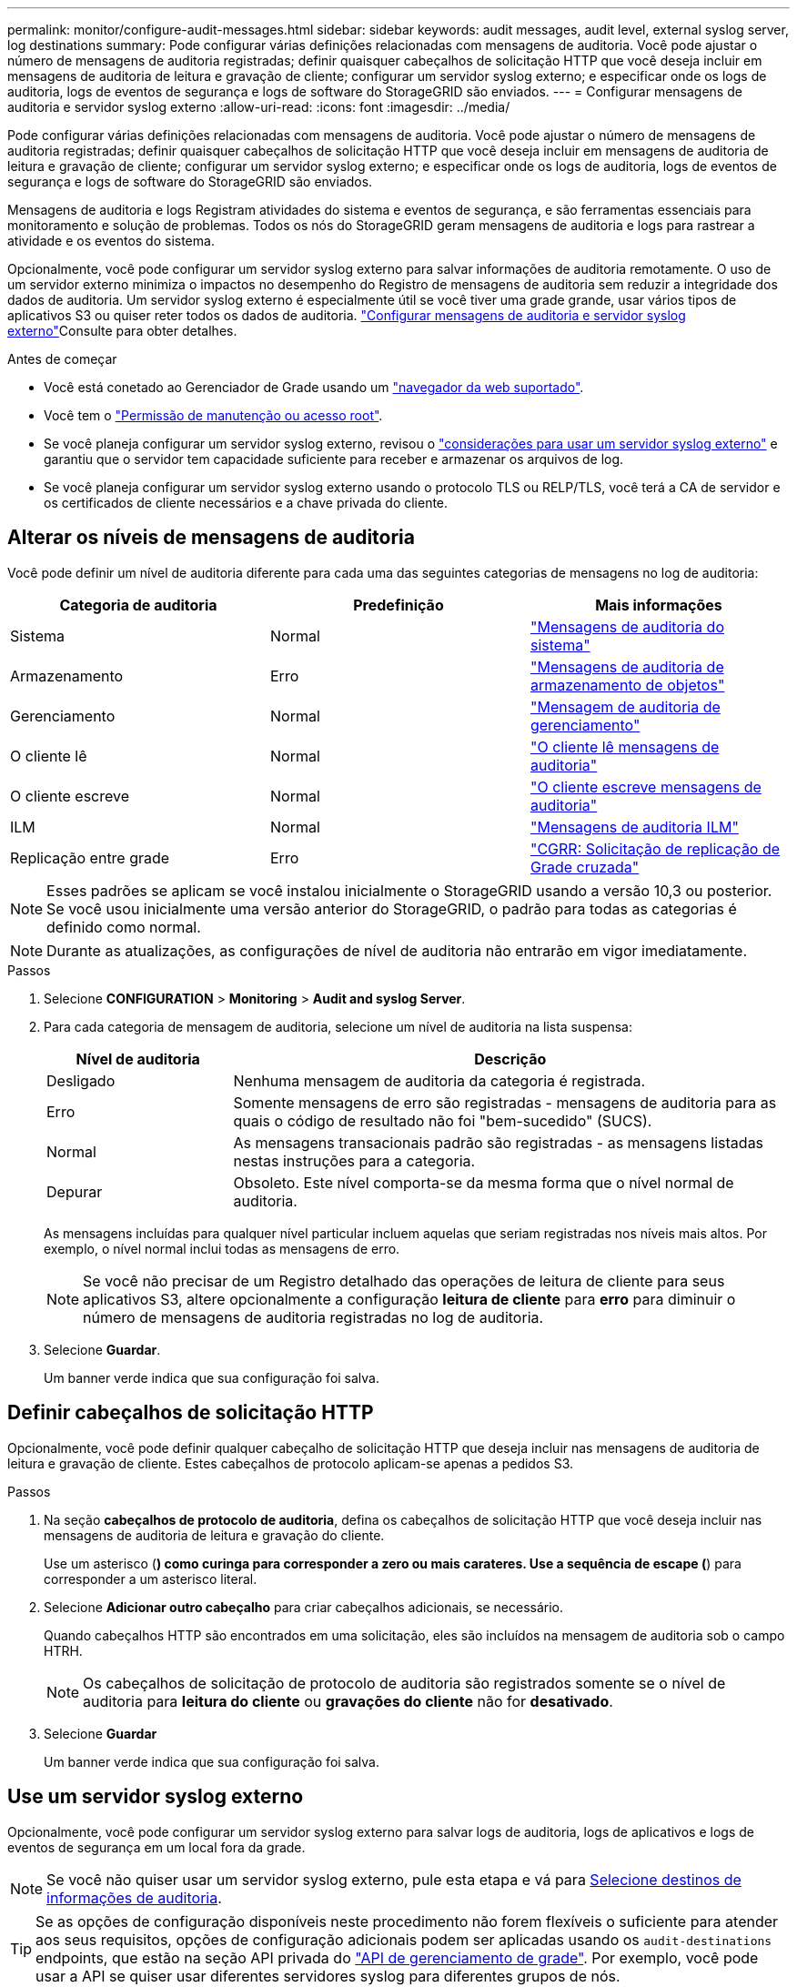 ---
permalink: monitor/configure-audit-messages.html 
sidebar: sidebar 
keywords: audit messages, audit level, external syslog server, log destinations 
summary: Pode configurar várias definições relacionadas com mensagens de auditoria. Você pode ajustar o número de mensagens de auditoria registradas; definir quaisquer cabeçalhos de solicitação HTTP que você deseja incluir em mensagens de auditoria de leitura e gravação de cliente; configurar um servidor syslog externo; e especificar onde os logs de auditoria, logs de eventos de segurança e logs de software do StorageGRID são enviados. 
---
= Configurar mensagens de auditoria e servidor syslog externo
:allow-uri-read: 
:icons: font
:imagesdir: ../media/


[role="lead"]
Pode configurar várias definições relacionadas com mensagens de auditoria. Você pode ajustar o número de mensagens de auditoria registradas; definir quaisquer cabeçalhos de solicitação HTTP que você deseja incluir em mensagens de auditoria de leitura e gravação de cliente; configurar um servidor syslog externo; e especificar onde os logs de auditoria, logs de eventos de segurança e logs de software do StorageGRID são enviados.

Mensagens de auditoria e logs Registram atividades do sistema e eventos de segurança, e são ferramentas essenciais para monitoramento e solução de problemas. Todos os nós do StorageGRID geram mensagens de auditoria e logs para rastrear a atividade e os eventos do sistema.

Opcionalmente, você pode configurar um servidor syslog externo para salvar informações de auditoria remotamente. O uso de um servidor externo minimiza o impactos no desempenho do Registro de mensagens de auditoria sem reduzir a integridade dos dados de auditoria. Um servidor syslog externo é especialmente útil se você tiver uma grade grande, usar vários tipos de aplicativos S3 ou quiser reter todos os dados de auditoria. link:../monitor/considerations-for-external-syslog-server.html["Configurar mensagens de auditoria e servidor syslog externo"]Consulte para obter detalhes.

.Antes de começar
* Você está conetado ao Gerenciador de Grade usando um link:../admin/web-browser-requirements.html["navegador da web suportado"].
* Você tem o link:../admin/admin-group-permissions.html["Permissão de manutenção ou acesso root"].
* Se você planeja configurar um servidor syslog externo, revisou o link:../monitor/considerations-for-external-syslog-server.html["considerações para usar um servidor syslog externo"] e garantiu que o servidor tem capacidade suficiente para receber e armazenar os arquivos de log.
* Se você planeja configurar um servidor syslog externo usando o protocolo TLS ou RELP/TLS, você terá a CA de servidor e os certificados de cliente necessários e a chave privada do cliente.




== Alterar os níveis de mensagens de auditoria

Você pode definir um nível de auditoria diferente para cada uma das seguintes categorias de mensagens no log de auditoria:

[cols="1a,1a,1a"]
|===
| Categoria de auditoria | Predefinição | Mais informações 


 a| 
Sistema
 a| 
Normal
 a| 
link:../audit/system-audit-messages.html["Mensagens de auditoria do sistema"]



 a| 
Armazenamento
 a| 
Erro
 a| 
link:../audit/object-storage-audit-messages.html["Mensagens de auditoria de armazenamento de objetos"]



 a| 
Gerenciamento
 a| 
Normal
 a| 
link:../audit/management-audit-message.html["Mensagem de auditoria de gerenciamento"]



 a| 
O cliente lê
 a| 
Normal
 a| 
link:../audit/client-read-audit-messages.html["O cliente lê mensagens de auditoria"]



 a| 
O cliente escreve
 a| 
Normal
 a| 
link:../audit/client-write-audit-messages.html["O cliente escreve mensagens de auditoria"]



 a| 
ILM
 a| 
Normal
 a| 
link:../audit/ilm-audit-messages.html["Mensagens de auditoria ILM"]



 a| 
Replicação entre grade
 a| 
Erro
 a| 
link:../audit/cgrr-cross-grid-replication-request.html["CGRR: Solicitação de replicação de Grade cruzada"]

|===

NOTE: Esses padrões se aplicam se você instalou inicialmente o StorageGRID usando a versão 10,3 ou posterior. Se você usou inicialmente uma versão anterior do StorageGRID, o padrão para todas as categorias é definido como normal.


NOTE: Durante as atualizações, as configurações de nível de auditoria não entrarão em vigor imediatamente.

.Passos
. Selecione *CONFIGURATION* > *Monitoring* > *Audit and syslog Server*.
. Para cada categoria de mensagem de auditoria, selecione um nível de auditoria na lista suspensa:
+
[cols="1a,3a"]
|===
| Nível de auditoria | Descrição 


 a| 
Desligado
 a| 
Nenhuma mensagem de auditoria da categoria é registrada.



 a| 
Erro
 a| 
Somente mensagens de erro são registradas - mensagens de auditoria para as quais o código de resultado não foi "bem-sucedido" (SUCS).



 a| 
Normal
 a| 
As mensagens transacionais padrão são registradas - as mensagens listadas nestas instruções para a categoria.



 a| 
Depurar
 a| 
Obsoleto. Este nível comporta-se da mesma forma que o nível normal de auditoria.

|===
+
As mensagens incluídas para qualquer nível particular incluem aquelas que seriam registradas nos níveis mais altos. Por exemplo, o nível normal inclui todas as mensagens de erro.

+

NOTE: Se você não precisar de um Registro detalhado das operações de leitura de cliente para seus aplicativos S3, altere opcionalmente a configuração *leitura de cliente* para *erro* para diminuir o número de mensagens de auditoria registradas no log de auditoria.

. Selecione *Guardar*.
+
Um banner verde indica que sua configuração foi salva.





== Definir cabeçalhos de solicitação HTTP

Opcionalmente, você pode definir qualquer cabeçalho de solicitação HTTP que deseja incluir nas mensagens de auditoria de leitura e gravação de cliente. Estes cabeçalhos de protocolo aplicam-se apenas a pedidos S3.

.Passos
. Na seção *cabeçalhos de protocolo de auditoria*, defina os cabeçalhos de solicitação HTTP que você deseja incluir nas mensagens de auditoria de leitura e gravação do cliente.
+
Use um asterisco (*) como curinga para corresponder a zero ou mais carateres. Use a sequência de escape (*) para corresponder a um asterisco literal.

. Selecione *Adicionar outro cabeçalho* para criar cabeçalhos adicionais, se necessário.
+
Quando cabeçalhos HTTP são encontrados em uma solicitação, eles são incluídos na mensagem de auditoria sob o campo HTRH.

+

NOTE: Os cabeçalhos de solicitação de protocolo de auditoria são registrados somente se o nível de auditoria para *leitura do cliente* ou *gravações do cliente* não for *desativado*.

. Selecione *Guardar*
+
Um banner verde indica que sua configuração foi salva.





== [[use-external-syslog-server]]Use um servidor syslog externo

Opcionalmente, você pode configurar um servidor syslog externo para salvar logs de auditoria, logs de aplicativos e logs de eventos de segurança em um local fora da grade.


NOTE: Se você não quiser usar um servidor syslog externo, pule esta etapa e vá para <<select-audit-information-destinations,Selecione destinos de informações de auditoria>>.


TIP: Se as opções de configuração disponíveis neste procedimento não forem flexíveis o suficiente para atender aos seus requisitos, opções de configuração adicionais podem ser aplicadas usando os `audit-destinations` endpoints, que estão na seção API privada do link:../admin/using-grid-management-api.html["API de gerenciamento de grade"]. Por exemplo, você pode usar a API se quiser usar diferentes servidores syslog para diferentes grupos de nós.



=== Insira as informações do syslog

Acesse o assistente Configurar servidor syslog externo e forneça as informações que o StorageGRID precisa para acessar o servidor syslog externo.

.Passos
. Na página servidor de auditoria e syslog, selecione *Configurar servidor syslog externo*. Ou, se tiver configurado anteriormente um servidor syslog externo, selecione *Editar servidor syslog externo*.
+
O assistente Configurar servidor syslog externo é exibido.

. Para a etapa *Enter syslog info* do assistente, insira um nome de domínio totalmente qualificado válido ou um endereço IPv4 ou IPv6 para o servidor syslog externo no campo *Host*.
. Insira a porta de destino no servidor syslog externo (deve ser um número inteiro entre 1 e 65535). A porta padrão é 514.
. Selecione o protocolo usado para enviar informações de auditoria para o servidor syslog externo.
+
Recomenda-se a utilização de *TLS* ou *RELP/TLS*. Você deve carregar um certificado de servidor para usar qualquer uma dessas opções. O uso de certificados ajuda a proteger as conexões entre a grade e o servidor syslog externo. Para obter mais informações, link:../admin/using-storagegrid-security-certificates.html["Gerenciar certificados de segurança"]consulte .

+
Todas as opções de protocolo exigem suporte e configuração do servidor syslog externo. Você deve escolher uma opção compatível com o servidor syslog externo.

+

NOTE: O Protocolo de Registro de Eventos confiável (RELP) estende a funcionalidade do protocolo syslog para fornecer entrega confiável de mensagens de eventos. O uso do RELP pode ajudar a evitar a perda de informações de auditoria se o servidor syslog externo tiver que reiniciar.

. Selecione *continuar*.
. [[Attach-certificate]]se você selecionou *TLS* ou *RELP/TLS*, carregue os certificados CA do servidor, o certificado de cliente e a chave privada do cliente.
+
.. Selecione *Procurar* para o certificado ou chave que deseja usar.
.. Selecione o arquivo de certificado ou chave.
.. Selecione *Open* para carregar o ficheiro.
+
Uma verificação verde é exibida ao lado do nome do arquivo do certificado ou chave, notificando que ele foi carregado com sucesso.



. Selecione *continuar*.




=== Gerenciar o conteúdo do syslog

Você pode selecionar quais informações enviar para o servidor syslog externo.

.Passos
. Para a etapa *Manage syslog Content* do assistente, selecione cada tipo de informação de auditoria que deseja enviar para o servidor syslog externo.
+
** * Enviar logs de auditoria*: Envia eventos do StorageGRID e atividades do sistema
** * Enviar eventos de segurança*: Envia eventos de segurança, como quando um usuário não autorizado tenta entrar ou um usuário faz login como root
** * Enviar logs de aplicativos*: Envia link:../monitor/storagegrid-software-logs.html["Arquivos de log do software StorageGRID"] úteis para solução de problemas, incluindo:
+
*** `bycast-err.log`
*** `bycast.log`
*** `jaeger.log`
*** `nms.log` (Somente nós de administração)
*** `prometheus.log`
*** `raft.log`
*** `hagroups.log`


** * Enviar logs de acesso*: Envia logs de acesso HTTP para solicitações externas ao Gerenciador de Grade, Gerenciamento do locatário, pontos de extremidade do balanceador de carga configurados e solicitações de federação de grade de sistemas remotos.


. Use os menus suspensos para selecionar a gravidade e a facilidade (tipo de mensagem) para cada categoria de informações de auditoria que você deseja enviar.
+
Definir os valores de gravidade e facilidade pode ajudá-lo a agregar os logs de maneiras personalizáveis para facilitar a análise.

+
.. Para *severidade*, selecione *passagem* ou selecione um valor de gravidade entre 0 e 7.
+
Se selecionar um valor, o valor selecionado será aplicado a todas as mensagens deste tipo. As informações sobre diferentes gravidades serão perdidas se você substituir a gravidade com um valor fixo.

+
[cols="1a,3a"]
|===
| Gravidade | Descrição 


 a| 
Passagem
 a| 
Cada mensagem enviada para o syslog externo para ter o mesmo valor de gravidade que quando foi registrada localmente no nó:

*** Para logs de auditoria, a gravidade é "info".
*** Para eventos de segurança, os valores de gravidade são gerados pela distribuição Linux nos nós.
*** Para logs de aplicativos, as severidades variam entre "info" e "notice", dependendo do problema. Por exemplo, adicionar um servidor NTP e configurar um grupo HA dá um valor de "info", enquanto parar intencionalmente o serviço SSM ou RSM dá um valor de "notice".
*** Para os logs de acesso, a gravidade é "INFO".




 a| 
0
 a| 
Emergência: O sistema não pode ser utilizado



 a| 
1
 a| 
Alerta: A ação deve ser tomada imediatamente



 a| 
2
 a| 
Crítico: Condições críticas



 a| 
3
 a| 
Erro: Condições de erro



 a| 
4
 a| 
Aviso: Condições de aviso



 a| 
5
 a| 
Aviso: Condição normal, mas significativa



 a| 
6
 a| 
Informativo: Mensagens informativas



 a| 
7
 a| 
Debug: Mensagens no nível de depuração

|===
.. Para *Facilty*, selecione *Passthrough* ou selecione um valor de instalação entre 0 e 23.
+
Se você selecionar um valor, ele será aplicado a todas as mensagens desse tipo. Informações sobre diferentes instalações serão perdidas se você substituir as instalações com um valor fixo.

+
[cols="1a,3a"]
|===
| Instalação | Descrição 


 a| 
Passagem
 a| 
Cada mensagem enviada para o syslog externo para ter o mesmo valor de instalação que quando foi registrada localmente no nó:

*** Para logs de auditoria, a instalação enviada para o servidor syslog externo é "local7".
*** Para eventos de segurança, os valores das instalações são gerados pela distribuição linux nos nós.
*** Para logs de aplicativos, os logs de aplicativos enviados para o servidor syslog externo têm os seguintes valores de instalação:
+
**** `bycast.log`: usuário ou daemon
**** `bycast-err.log`: usuário, daemon, local3 ou local4
**** `jaeger.log`: local2
**** `nms.log`: local3
**** `prometheus.log`: local4
**** `raft.log`: local5
**** `hagroups.log`: local6


*** Para logs de acesso, a instalação enviada para o servidor syslog externo é "local0".




 a| 
0
 a| 
kern (mensagens do kernel)



 a| 
1
 a| 
utilizador (mensagens no nível do utilizador)



 a| 
2
 a| 
e-mail



 a| 
3
 a| 
daemon (daemons do sistema)



 a| 
4
 a| 
auth (mensagens de segurança/autorização)



 a| 
5
 a| 
syslog (mensagens geradas internamente pelo syslogd)



 a| 
6
 a| 
lpr (subsistema de impressora de linha)



 a| 
7
 a| 
notícias (subsistema de notícias de rede)



 a| 
8
 a| 
UUCP



 a| 
9
 a| 
cron (daemon de relógio)



 a| 
10
 a| 
segurança (mensagens de segurança/autorização)



 a| 
11
 a| 
FTP



 a| 
12
 a| 
NTP



 a| 
13
 a| 
logaudit (auditoria de log)



 a| 
14
 a| 
alerta de registo (alerta de registo)



 a| 
15
 a| 
relógio (daemon de relógio)



 a| 
16
 a| 
local0



 a| 
17
 a| 
local1



 a| 
18
 a| 
local2



 a| 
19
 a| 
local3



 a| 
20
 a| 
local4



 a| 
21
 a| 
local5



 a| 
22
 a| 
local6



 a| 
23
 a| 
local7

|===


. Selecione *continuar*.




=== Enviar mensagens de teste

Antes de começar a usar um servidor syslog externo, você deve solicitar que todos os nós da grade enviem mensagens de teste para o servidor syslog externo. Você deve usar essas mensagens de teste para ajudá-lo a validar toda a infraestrutura de coleta de logs antes de se comprometer a enviar dados para o servidor syslog externo.


CAUTION: Não use a configuração do servidor syslog externo até confirmar que o servidor syslog externo recebeu uma mensagem de teste de cada nó na grade e que a mensagem foi processada conforme esperado.

.Passos
. Se você não quiser enviar mensagens de teste porque você tem certeza de que seu servidor syslog externo está configurado corretamente e pode receber informações de auditoria de todos os nós em sua grade, selecione *Skip and finish*.
+
Um banner verde indica que a configuração foi salva.

. Caso contrário, selecione *Enviar mensagens de teste* (recomendado).
+
Os resultados do teste aparecem continuamente na página até que você pare o teste. Enquanto o teste estiver em andamento, suas mensagens de auditoria continuam sendo enviadas para os destinos configurados anteriormente.

. Se você receber algum erro, corrija-o e selecione *Enviar mensagens de teste* novamente.
+
link:../troubleshoot/troubleshooting-syslog-server.html["Solucionar problemas de um servidor syslog externo"]Consulte para ajudá-lo a resolver quaisquer erros.

. Aguarde até que você veja um banner verde indicando que todos os nós passaram no teste.
. Verifique o servidor syslog para determinar se as mensagens de teste estão sendo recebidas e processadas conforme esperado.
+

NOTE: Se você estiver usando UDP, verifique toda a sua infraestrutura de coleção de logs. O protocolo UDP não permite uma deteção de erros tão rigorosa como os outros protocolos.

. Selecione *Parar e terminar*.
+
Você será devolvido à página *servidor de auditoria e syslog*. Um banner verde indica que a configuração do servidor syslog foi salva.

+

NOTE: As informações de auditoria do StorageGRID não são enviadas para o servidor syslog externo até que você selecione um destino que inclua o servidor syslog externo.





== Selecione destinos de informações de auditoria

Você pode especificar onde os logs de auditoria, logs de eventos de segurança e link:../monitor/storagegrid-software-logs.html["Registos do software StorageGRID"] são enviados.

[NOTE]
====
O StorageGRID usa o padrão de destinos de auditoria de nó local e armazena as informações de auditoria no `/var/local/log/localaudit.log`.

Ao usar `/var/local/log/localaudit.log`o , as entradas de log de auditoria do Gerenciador de Grade e do Gerenciador de locatário podem ser enviadas para um nó de armazenamento. Você pode encontrar qual nó tem as entradas mais recentes usando o `run-each-node --parallel "zgrep MGAU /var/local/log/localaudit.log | tail"` comando.

Alguns destinos só estão disponíveis se tiver configurado um servidor syslog externo.

====
.Passos
. Na página servidor de auditoria e syslog, selecione o destino para informações de auditoria.
+

TIP: *Somente nós locais* e *servidor syslog externo* normalmente fornecem melhor desempenho.

+
[cols="1a,2a"]
|===
| Opção | Descrição 


 a| 
Somente nós locais (padrão)
 a| 
As mensagens de auditoria, os logs de eventos de segurança e os logs de aplicativos não são enviados para os nós de administração. Em vez disso, eles são salvos apenas nos nós que os geraram ("o nó local"). As informações de auditoria geradas em cada nó local são armazenadas no `/var/local/log/localaudit.log`.

*Nota*: O StorageGRID remove periodicamente logs locais em uma rotação para liberar espaço. Quando o arquivo de log de um nó atinge 1 GB, o arquivo existente é salvo e um novo arquivo de log é iniciado. O limite de rotação para o log é de 21 arquivos. Quando a versão 22nd do arquivo de log é criada, o arquivo de log mais antigo é excluído. Em média, cerca de 20 GB de dados de log são armazenados em cada nó.



 a| 
Nós de administração/nós locais
 a| 
As mensagens de auditoria são enviadas para o log de auditoria nos nós de administração, e os logs de eventos de segurança e de aplicativos são armazenados nos nós que as geraram. As informações de auditoria são armazenadas nos seguintes arquivos:

** Nós de administração (primários e não primários): `/var/local/audit/export/audit.log`
** Todos os nós: O `/var/local/log/localaudit.log` arquivo está normalmente vazio ou ausente. Ele pode conter informações secundárias, como uma cópia adicional de algumas mensagens.




 a| 
Servidor syslog externo
 a| 
As informações de auditoria são enviadas para um servidor syslog externo e salvas nos nós locais (`/var/local/log/localaudit.log`). O tipo de informação enviada depende de como você configurou o servidor syslog externo. Esta opção só é ativada depois de ter configurado um servidor syslog externo.



 a| 
Nó de administração e servidor syslog externo
 a| 
As mensagens de auditoria são enviadas para o log de auditoria (`/var/local/audit/export/audit.log`) em nós de administração e as informações de auditoria são enviadas para o servidor syslog externo e salvas no nó local (`/var/local/log/localaudit.log`). O tipo de informação enviada depende de como você configurou o servidor syslog externo. Esta opção só é ativada depois de ter configurado um servidor syslog externo.

|===
. Selecione *Guardar*.
+
É apresentada uma mensagem de aviso.

. Selecione *OK* para confirmar que deseja alterar o destino para informações de auditoria.
+
Um banner verde indica que a configuração de auditoria foi salva.

+
Os novos registos são enviados para os destinos selecionados. Os registos existentes permanecem na sua localização atual.


